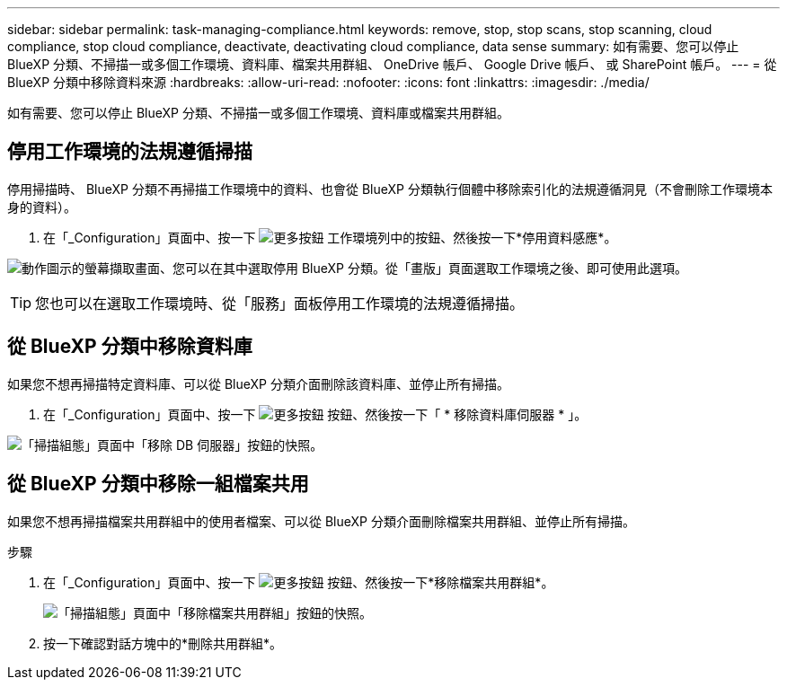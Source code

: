 ---
sidebar: sidebar 
permalink: task-managing-compliance.html 
keywords: remove, stop, stop scans, stop scanning, cloud compliance, stop cloud compliance, deactivate, deactivating cloud compliance, data sense 
summary: 如有需要、您可以停止 BlueXP 分類、不掃描一或多個工作環境、資料庫、檔案共用群組、 OneDrive 帳戶、 Google Drive 帳戶、 或 SharePoint 帳戶。 
---
= 從 BlueXP 分類中移除資料來源
:hardbreaks:
:allow-uri-read: 
:nofooter: 
:icons: font
:linkattrs: 
:imagesdir: ./media/


[role="lead"]
如有需要、您可以停止 BlueXP 分類、不掃描一或多個工作環境、資料庫或檔案共用群組。



== 停用工作環境的法規遵循掃描

停用掃描時、 BlueXP 分類不再掃描工作環境中的資料、也會從 BlueXP 分類執行個體中移除索引化的法規遵循洞見（不會刪除工作環境本身的資料）。

. 在「_Configuration」頁面中、按一下 image:screenshot_gallery_options.gif["更多按鈕"] 工作環境列中的按鈕、然後按一下*停用資料感應*。


image:screenshot_deactivate_compliance_scan.png["動作圖示的螢幕擷取畫面、您可以在其中選取停用 BlueXP 分類。從「畫版」頁面選取工作環境之後、即可使用此選項。"]


TIP: 您也可以在選取工作環境時、從「服務」面板停用工作環境的法規遵循掃描。



== 從 BlueXP 分類中移除資料庫

如果您不想再掃描特定資料庫、可以從 BlueXP 分類介面刪除該資料庫、並停止所有掃描。

. 在「_Configuration」頁面中、按一下 image:screenshot_gallery_options.gif["更多按鈕"] 按鈕、然後按一下「 * 移除資料庫伺服器 * 」。


image:screenshot_compliance_remove_db.png["「掃描組態」頁面中「移除 DB 伺服器」按鈕的快照。"]



== 從 BlueXP 分類中移除一組檔案共用

如果您不想再掃描檔案共用群組中的使用者檔案、可以從 BlueXP 分類介面刪除檔案共用群組、並停止所有掃描。

.步驟
. 在「_Configuration」頁面中、按一下 image:screenshot_gallery_options.gif["更多按鈕"] 按鈕、然後按一下*移除檔案共用群組*。
+
image:screenshot_compliance_remove_fileshare_group.png["「掃描組態」頁面中「移除檔案共用群組」按鈕的快照。"]

. 按一下確認對話方塊中的*刪除共用群組*。

